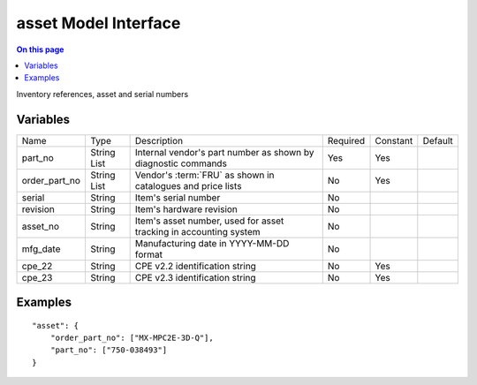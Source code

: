 .. _dev-modelinterface-asset:

=====================
asset Model Interface
=====================

.. contents:: On this page
    :local:
    :backlinks: none
    :depth: 1
    :class: singlecol

Inventory references, asset and serial numbers

Variables
---------

+---------------+-------------+---------------------------------+----------+----------+---------+
| Name          | Type        | Description                     | Required | Constant | Default |
+---------------+-------------+---------------------------------+----------+----------+---------+
| part_no       | String List | Internal vendor's part number   | Yes      | Yes      |         |
|               |             | as shown by diagnostic commands |          |          |         |
+---------------+-------------+---------------------------------+----------+----------+---------+
| order_part_no | String List | Vendor's :term:`FRU` as shown   | No       | Yes      |         |
|               |             | in catalogues and price lists   |          |          |         |
+---------------+-------------+---------------------------------+----------+----------+---------+
| serial        | String      | Item's serial number            | No       |          |         |
+---------------+-------------+---------------------------------+----------+----------+---------+
| revision      | String      | Item's hardware revision        | No       |          |         |
+---------------+-------------+---------------------------------+----------+----------+---------+
| asset_no      | String      | Item's asset number, used for   | No       |          |         |
|               |             | asset tracking in accounting    |          |          |         |
|               |             | system                          |          |          |         |
+---------------+-------------+---------------------------------+----------+----------+---------+
| mfg_date      | String      | Manufacturing date in           | No       |          |         |
|               |             | YYYY-MM-DD format               |          |          |         |
+---------------+-------------+---------------------------------+----------+----------+---------+
| cpe_22        | String      | CPE v2.2 identification string  | No       | Yes      |         |
+---------------+-------------+---------------------------------+----------+----------+---------+
| cpe_23        | String      | CPE v2.3 identification string  | No       | Yes      |         |
+---------------+-------------+---------------------------------+----------+----------+---------+

Examples
--------

::

    "asset": {
        "order_part_no": ["MX-MPC2E-3D-Q"],
        "part_no": ["750-038493"]
    }
